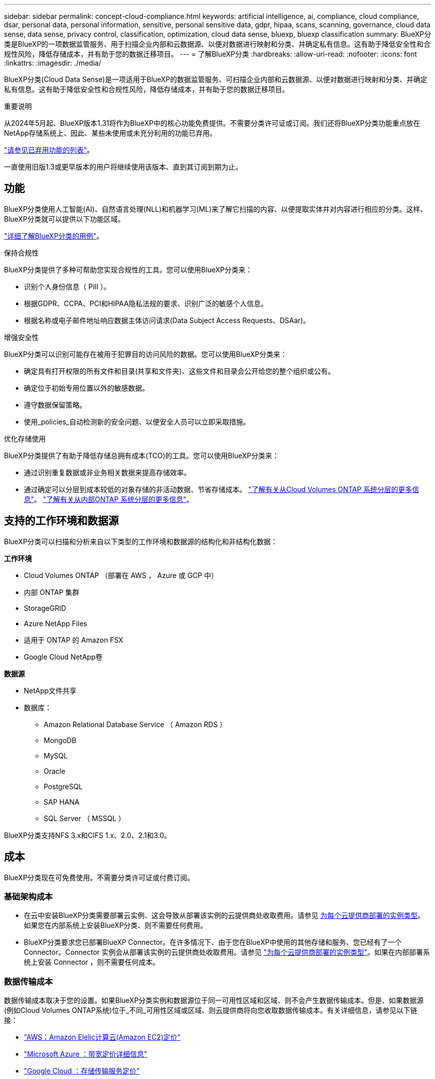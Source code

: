 ---
sidebar: sidebar 
permalink: concept-cloud-compliance.html 
keywords: artificial intelligence, ai, compliance, cloud compliance, dsar, personal data, personal information, sensitive, personal sensitive data, gdpr, hipaa, scans, scanning,  governance, cloud data sense, data sense, privacy control, classification, optimization, cloud data sense, bluexp, bluexp classification 
summary: BlueXP分类是BlueXP的一项数据监管服务、用于扫描企业内部和云数据源、以便对数据进行映射和分类、并确定私有信息。这有助于降低安全性和合规性风险，降低存储成本，并有助于您的数据迁移项目。 
---
= 了解BlueXP分类
:hardbreaks:
:allow-uri-read: 
:nofooter: 
:icons: font
:linkattrs: 
:imagesdir: ./media/


[role="lead"]
BlueXP分类(Cloud Data Sense)是一项适用于BlueXP的数据监管服务、可扫描企业内部和云数据源、以便对数据进行映射和分类、并确定私有信息。这有助于降低安全性和合规性风险，降低存储成本，并有助于您的数据迁移项目。

[]
====
重要说明

从2024年5月起、BlueXP版本1.31将作为BlueXP中的核心功能免费提供。不需要分类许可证或订阅。我们还将BlueXP分类功能重点放在NetApp存储系统上、因此、某些未使用或未充分利用的功能已弃用。

link:reference-free-paid.html["请参见已弃用功能的列表"]。

一直使用旧版1.3或更早版本的用户将继续使用该版本、直到其订阅到期为止。

====


== 功能

BlueXP分类使用人工智能(AI)、自然语言处理(NLL)和机器学习(ML)来了解它扫描的内容、以便提取实体并对内容进行相应的分类。这样、BlueXP分类就可以提供以下功能区域。

https://bluexp.netapp.com/netapp-cloud-data-sense["详细了解BlueXP分类的用例"^]。

.保持合规性
BlueXP分类提供了多种可帮助您实现合规性的工具。您可以使用BlueXP分类来：

* 识别个人身份信息（ PiII ）。
* 根据GDPR、CCPA、PCI和HIPAA隐私法规的要求、识别广泛的敏感个人信息。
* 根据名称或电子邮件地址响应数据主体访问请求(Data Subject Access Requests、DSAar)。


.增强安全性
BlueXP分类可以识别可能存在被用于犯罪目的访问风险的数据。您可以使用BlueXP分类来：

* 确定具有打开权限的所有文件和目录(共享和文件夹)、这些文件和目录会公开给您的整个组织或公有。
* 确定位于初始专用位置以外的敏感数据。
* 遵守数据保留策略。
* 使用_policies_自动检测新的安全问题、以便安全人员可以立即采取措施。


.优化存储使用
BlueXP分类提供了有助于降低存储总拥有成本(TCO)的工具。您可以使用BlueXP分类来：

* 通过识别重复数据或非业务相关数据来提高存储效率。
* 通过确定可以分层到成本较低的对象存储的非活动数据、节省存储成本。 https://docs.netapp.com/us-en/bluexp-cloud-volumes-ontap/concept-data-tiering.html["了解有关从Cloud Volumes ONTAP 系统分层的更多信息"^]。 https://docs.netapp.com/us-en/bluexp-tiering/concept-cloud-tiering.html["了解有关从内部ONTAP 系统分层的更多信息"^]。




== 支持的工作环境和数据源

BlueXP分类可以扫描和分析来自以下类型的工作环境和数据源的结构化和非结构化数据：

*工作环境*

* Cloud Volumes ONTAP （部署在 AWS ， Azure 或 GCP 中）
* 内部 ONTAP 集群
* StorageGRID
* Azure NetApp Files
* 适用于 ONTAP 的 Amazon FSX
* Google Cloud NetApp卷


*数据源*

* NetApp文件共享
* 数据库：
+
** Amazon Relational Database Service （ Amazon RDS ）
** MongoDB
** MySQL
** Oracle
** PostgreSQL
** SAP HANA
** SQL Server （ MSSQL ）




BlueXP分类支持NFS 3.x和CIFS 1.x、2.0、2.1和3.0。



== 成本

BlueXP分类现在可免费使用。不需要分类许可证或付费订阅。



=== 基础架构成本

* 在云中安装BlueXP分类需要部署云实例、这会导致从部署该实例的云提供商处收取费用。请参见 <<BlueXP分类实例,为每个云提供商部署的实例类型>>。如果您在内部系统上安装BlueXP分类、则不需要任何费用。
* BlueXP分类要求您已部署BlueXP Connector。在许多情况下、由于您在BlueXP中使用的其他存储和服务、您已经有了一个Connector。Connector 实例会从部署该实例的云提供商处收取费用。请参见 https://docs.netapp.com/us-en/bluexp-setup-admin/task-install-connector-on-prem.html["为每个云提供商部署的实例类型"^]。如果在内部部署系统上安装 Connector ，则不需要任何成本。




=== 数据传输成本

数据传输成本取决于您的设置。如果BlueXP分类实例和数据源位于同一可用性区域和区域、则不会产生数据传输成本。但是、如果数据源(例如Cloud Volumes ONTAP系统)位于_不同_可用性区域或区域、则云提供商将向您收取数据传输成本。有关详细信息，请参见以下链接：

* https://aws.amazon.com/ec2/pricing/on-demand/["AWS：Amazon Elelic计算云(Amazon EC2)定价"^]
* https://azure.microsoft.com/en-us/pricing/details/bandwidth/["Microsoft Azure ：带宽定价详细信息"^]
* https://cloud.google.com/storage-transfer/pricing["Google Cloud ：存储传输服务定价"^]




== BlueXP分类实例

在云中部署BlueXP分类时、BlueXP会将实例部署在与连接器相同的子网中。 https://docs.netapp.com/us-en/bluexp-setup-admin/concept-connectors.html["了解有关连接器的更多信息。"^]

image:diagram_cloud_compliance_instance.png["显示在云提供商中运行的BlueXP实例和BlueXP分类实例的示意图。"]

请注意以下有关默认实例的信息：

* 在AWS中、BlueXP分类在上运行 https://aws.amazon.com/ec2/instance-types/m6i/["m6i.4xlarge实例"^] 使用500 GiB GP2磁盘。操作系统映像为 Amazon Linux 2 。在AWS中部署时、如果您要扫描少量数据、则可以选择较小的实例大小。
* 在Azure中、BlueXP分类在上运行 link:https://docs.microsoft.com/en-us/azure/virtual-machines/dv3-dsv3-series#dsv3-series["标准的 D16s_v3 VM"^] 使用500 GiB磁盘。操作系统映像为 CentOS 7.9 。
* 在GCP中、BlueXP分类在上运行 link:https://cloud.google.com/compute/docs/general-purpose-machines#n2_machines["n2-standard-16 虚拟机"^] 使用500 GiB标准持久性磁盘。操作系统映像为 CentOS 7.9 。
* 在默认实例不可用的区域中、BlueXP分类在备用实例上运行。 link:reference-instance-types.html["请参见备用实例类型"]。
* 此实例名为 _CloudCompliance_ ，并与生成的哈希（ UUID ）串联在一起。例如： _CloudCompliance" — 16bb6564-38AD-4080-9a92 — 36f5fd2f71c7_
* 每个连接器仅部署一个BlueXP分类实例。


您还可以在内部的Linux主机上或首选云提供商的主机上部署BlueXP分类。无论您选择哪种安装方法，软件的工作方式都完全相同。只要该实例可以访问Internet、BlueXP分类软件的升级就会自动进行。


TIP: 实例应始终保持运行状态、因为BlueXP分类会持续扫描数据。

*部署在不同的实例类型*

您可以在CPU较少、RAM较少的系统上部署BlueXP分类。

[cols="18,31,51"]
|===
| 系统大小 | 规格 | 限制 


| 超大 | 32个CPU、128 GB RAM、1 TiB SSD | 最多可扫描5亿个文件。 


| 大型(默认) | 16个CPU、64 GB RAM、500 GiB SSD | 最多可扫描2.5亿个文件。 
|===
在Azure或GCP中部署BlueXP分类时、如果要使用较小的实例类型、请发送电子邮件至ng-contact-data-sense@netapp.com以获得帮助。



== BlueXP分类的工作原理

从较高层面来看、BlueXP分类的工作原理如下：

. 您可以在BlueXP中部署BlueXP分类实例。
. 您可以对一个或多个数据源启用高级别映射或深度扫描。
. BlueXP分类使用AI学习流程扫描数据。
. 您可以使用提供的信息板和报告工具帮助您开展合规和监管工作。




=== 扫描的工作原理

启用BlueXP分类并选择要扫描的存储库(即卷、数据库架构或其他用户数据)后、它会立即开始扫描数据以确定个人数据和敏感数据。在大多数情况下、您应重点扫描实时生产数据、而不是备份、镜像或灾难恢复站点。然后、BlueXP分类会映射您的组织数据、对每个文件进行分类、并在数据中标识和提取实体和预定义模式。扫描的结果是个人信息，敏感个人信息，数据类别和文件类型的索引。

BlueXP分类可通过挂载NFS和CIFS卷与任何其他客户端一样连接到数据。NFS 卷会自动以只读方式访问，而您需要提供 Active Directory 凭据来扫描 CIFS 卷。

image:diagram_cloud_compliance_scan.png["显示在云提供商中运行的BlueXP实例和BlueXP分类实例的示意图。BlueXP分类实例连接到NFS和CIFS卷和数据库以扫描它们。"]

完成初始扫描后、BlueXP分类会以轮循方式持续扫描数据、以检测增量更改(这就是保持实例运行至关重要的原因)。

您可以在卷级别或数据库架构级别启用和禁用扫描。



=== 映射扫描与分类扫描之间的区别是什么

通过BlueXP分类、您可以对选定数据源运行常规"映射"扫描。映射仅提供数据的概览，而 " 分类 " 则提供数据的深度扫描。由于无法访问文件以查看数据源中的数据，因此可以非常快速地对数据源进行映射。

许多用户喜欢此功能、因为他们希望快速扫描其数据以确定需要更多研究的数据源、然后只能对所需的数据源或卷启用分类扫描。

下表显示了一些差异：

[cols="47,18,18"]
|===
| 功能 | 分类 | 映射 


| 扫描速度 | 速度较慢 | 快速 


| 定价 | 免费 | 免费 


| Capacity | 限制为500 TB | 限制为500 TB 


| 文件类型和已用容量的列表 | 是的。 | 是的。 


| 文件数和已用容量 | 是的。 | 是的。 


| 文件的期限和大小 | 是的。 | 是的。 


| 能够运行 link:task-controlling-governance-data.html#data-mapping-report["数据映射报告"] | 是的。 | 是的。 


| 数据调查页面以查看文件详细信息 | 是的。 | 否 


| 搜索文件中的名称 | 是的。 | 否 


| 创建 link:task-using-policies.html["策略"] 可提供自定义搜索结果 | 是的。 | 否 


| 能够运行其他报告 | 是的。 | 否 


| 能够从文件中查看元数据* | 否 | 是的。 
|===
*映射扫描期间从文件中提取以下元数据：

* Working environment
* Working environment type
* 存储库
* 文件类型
* Used capacity
* 文件数
* 文件大小
* 文件创建
* 文件上次访问
* 文件上次修改时间
* 文件发现时间
* 权限提取


.监管信息板差异：
[%collapsible]
====
[cols="40,25,25"]
|===
| 功能 | 映射和分类 | 映射 


| 陈旧数据 | 是的。 | 是的。 


| 非业务数据 | 是的。 | 是的。 


| 文件重复 | 是的。 | 是的。 


| 预定义策略 | 是的。 | 否 


| 自定义策略 | 是的。 | 是的。 


| DDA报告 | 是的。 | 是的。 


| 映射报告 | 是的。 | 是的。 


| 灵敏度级别检测 | 是的。 | 否 


| 具有广泛权限的敏感数据 | 是的。 | 否 


| 打开权限 | 是的。 | 是的。 


| 数据存在期限 | 是的。 | 是的。 


| 数据大小 | 是的。 | 是的。 


| 类别 | 是的。 | 否 


| 文件类型 | 是的。 | 是的。 
|===
====
.合规性信息板差异：
[%collapsible]
====
[cols="40,25,25"]
|===
| 功能 | 映射和分类 | 映射 


| 个人信息 | 是的。 | 否 


| 敏感的个人信息 | 是的。 | 否 


| 隐私风险评估报告 | 是的。 | 否 


| HIPAA 报告 | 是的。 | 否 


| PCI DSS 报告 | 是的。 | 否 
|===
====
.调查筛选差异：
[%collapsible]
====
[cols="40,25,25"]
|===
| 功能 | 映射和分类 | 映射 


| 策略 | 是的。 | 是的。 


| Working environment type | 是的。 | 是的。 


| Working environment | 是的。 | 是的。 


| 存储库 | 是的。 | 是的。 


| 文件类型 | 是的。 | 是的。 


| 文件大小 | 是的。 | 是的。 


| 创建时间 | 是的。 | 是的。 


| 发现时间 | 是的。 | 是的。 


| 上次修改时间 | 是的。 | 是的。 


| 上次访问 | 是的。 | 是的。 


| 打开权限 | 是的。 | 是的。 


| 文件目录路径 | 是的。 | 是的。 


| 类别 | 是的。 | 否 


| 敏感度 | 是的。 | 否 


| 标识符数量 | 是的。 | 否 


| 个人数据 | 是的。 | 否 


| 敏感的个人数据 | 是的。 | 否 


| 数据主题 | 是的。 | 否 


| 重复 | 是的。 | 是的。 


| 分类状态 | 是的。 | 状态始终为"洞察力有限" 


| 扫描分析事件 | 是的。 | 是的。 


| 文件哈希 | 是的。 | 是的。 


| 具有访问权限的用户数 | 是的。 | 是的。 


| 用户/组权限 | 是的。 | 是的。 


| 文件所有者 | 是的。 | 是的。 


| 目录类型 | 是的。 | 是的。 
|===
====


=== BlueXP分类扫描数据的速度

扫描速度受网络延迟、磁盘延迟、网络带宽、环境大小和文件分发大小的影响。

* 执行映射扫描时、BlueXP分类功能每天可以扫描100-150 Tib的数据。
* 执行分类扫描时、BlueXP分类每天可扫描15-40 Tib的数据。




== BlueXP  分类分类的信息

BlueXP分类可收集数据(文件)、编制索引并为其分配类别。BlueXP分类索引的数据包括以下内容：

* *关于文件的标准元数据*：文件类型、大小、创建和修改日期等。
* *个人数据*：个人身份信息(Pi2)，如电子邮件地址、身份号码或信用卡号码。 link:task-controlling-private-data.html#view-files-that-contain-personal-data["了解有关个人数据的更多信息"^]。
* *敏感个人数据*：特殊类型的敏感个人信息(SPii)、如GDPR和其他隐私法规定义的健康数据、种族或政治观点。 link:task-controlling-private-data.html#view-files-that-contain-sensitive-personal-data["了解有关敏感个人数据的更多信息"^]。
* *类别*：BlueXP分类将其扫描的数据分为不同类型的类别。类别是基于 AI 对每个文件的内容和元数据的分析而得出的主题。 link:task-controlling-private-data.html#view-files-by-categories["了解有关类别的更多信息"^]。
* *Types*：BlueXP分类采用它扫描的数据并按文件类型进行细分。 link:task-controlling-private-data.html#view-files-by-file-types["了解有关类型的更多信息"^]。
* *名称实体识别*：BlueXP分类使用AI从文档中提取人们的自然名称。 link:task-generating-compliance-reports.html#what-is-a-data-subject-access-request["了解如何响应数据主体访问请求"^]。




== 网络概述

BlueXP部署BlueXP分类实例、其中包含一个安全组、用于从连接器实例建立入站HTTP连接。

在SaaS模式下使用BlueXP时、与BlueXP的连接通过HTTPS提供、浏览器和BlueXP分类实例之间发送的私有数据通过使用TLS 1.2的端到端加密进行保护、这意味着NetApp和第三方无法读取。

出站规则完全开放。要安装和升级BlueXP分类软件以及发送使用情况指标、需要访问Internet。

如果您有严格的网络连接要求， link:task-deploy-cloud-compliance.html#review-prerequisites["了解BlueXP分类所联系的端点"^]。



== BlueXP  分类中的用户角色

为每个用户分配的角色在BlueXP  和BlueXP  分类中提供不同的功能。有关详细信息，请参阅以下内容：

* https://docs.netapp.com/us-en/bluexp-setup-admin/reference-iam-predefined-roles.html["BlueXP  IAM角色"](在标准模式下使用BlueXP  时)
* https://docs.netapp.com/us-en/bluexp-setup-admin/reference-user-roles.html["BlueXP  帐户角色"^](在受限模式或专用模式下使用BlueXP  时)


